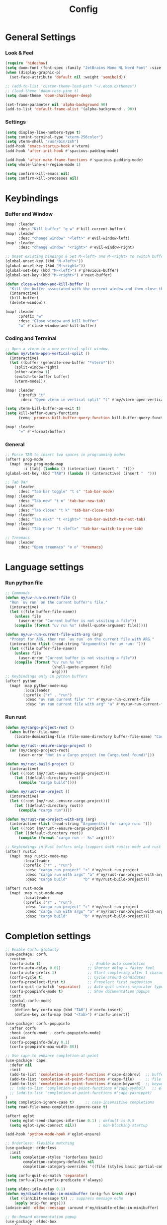 #+title: Config

* General Settings
*** Look & Feel
#+begin_src emacs-lisp
(require 'hideshow)
(setq doom-font (font-spec :family "JetBrains Mono NL Nerd Font" :size 15))
(when (display-graphic-p)
  (set-face-attribute 'default nil :weight 'semibold))

;; (add-to-list 'custom-theme-load-path "~/.doom.d/themes")
;; (load-theme 'doom-rose-pine t)
(setq doom-theme 'doom-challenger-deep)

(set-frame-parameter nil 'alpha-background 90)
(add-to-list 'default-frame-alist '(alpha-background . 90))
#+end_src

*** Settings
#+begin_src emacs-lisp
(setq display-line-numbers-type t)
(setq comint-terminal-type "xterm-256color")
(setq vterm-shell "/usr/bin/zsh")
(add-hook 'emacs-startup-hook #'vterm)
(add-hook 'after-init-hook #'spacious-padding-mode)

(add-hook 'after-make-frame-functions #'spacious-padding-mode)
(setq whole-line-or-region-mode 1)

(setq confirm-kill-emacs nil)
(setq confirm-kill-processes nil)
#+end_src


* Keybindings
*** Buffer and Window
#+begin_src emacs-lisp
(map! :leader
      :desc "Kill buffer" "q w" #'kill-current-buffer)
(map! :leader
      :desc "change window" "<left>" #'evil-window-left)
(map! :leader
      :desc "change window" "<right>" #'evil-window-right)

;; Unset existing bindings & Set M-<left> and M-<right> to switch buffers
(global-unset-key (kbd "M-<left>"))
(global-unset-key (kbd "M-<right>"))
(global-set-key (kbd "M-<left>") #'previous-buffer)
(global-set-key (kbd "M-<right>") #'next-buffer)

(defun close-window-and-kill-buffer ()
  "Kill the buffer associated with the current window and then close the window."
  (interactive)
  (kill-buffer)
  (delete-window))

(map! :leader
      :prefix "w"
      :desc "Close window and kill buffer"
      "w" #'close-window-and-kill-buffer)
#+end_src


*** Coding and Terminal
#+begin_src emacs-lisp
;; Open a vterm in a new vertical split window.
(defun my/vterm-open-vertical-split ()
  (interactive)
  (let ((buffer (generate-new-buffer "*vterm*")))
    (split-window-right)
    (other-window 1)
    (switch-to-buffer buffer)
    (vterm-mode)))

(map! :leader
      (:prefix "t"
       :desc "Open vterm in vertical split" "t" #'my/vterm-open-vertical-split))

(setq vterm-kill-buffer-on-exit t)
(setq kill-buffer-query-functions
      (remq 'process-kill-buffer-query-function kill-buffer-query-functions))

(map! :leader
      "=" #'+format/buffer)
#+end_src
*** General
#+begin_src emacs-lisp
;; Force TAB to insert two spaces in programming modes
(after! prog-mode
  (map! :map prog-mode-map
        :i [tab] (lambda () (interactive) (insert "  "))))
(global-set-key (kbd "TAB") (lambda () (interactive) (insert "  ")))

;; Tab Bar
(map! :leader
      :desc "Tab bar toggle" "t s" 'tab-bar-mode)
(map! :leader
      :desc "Tab new" "t n" 'tab-bar-new-tab)
(map! :leader
      :desc "Tab close" "t k" 'tab-bar-close-tab)
(map! :leader
      :desc "Tab next" "t <right>" 'tab-bar-switch-to-next-tab)
(map! :leader
      :desc "Tab prev" "t <left>" 'tab-bar-switch-to-prev-tab)

;; Treemacs
(map! :leader
      :desc "Open treemacs" "o o" 'treemacs)
#+end_src


* Language settings
*** Run python file
#+begin_src emacs-lisp
;; Commands
(defun my/uv-run-current-file ()
  "Run `uv run` on the current buffer's file."
  (interactive)
  (let ((file buffer-file-name))
    (unless file
      (user-error "Current buffer is not visiting a file"))
    (compile (format "uv run %s" (shell-quote-argument file)))))

(defun my/uv-run-current-file-with-arg (arg)
  "Prompt for ARG, then run `uv run` on the current file with ARG."
  (interactive (list (read-string "Argument(s) for uv run: ")))
  (let ((file buffer-file-name))
    (unless file
      (user-error "Current buffer is not visiting a file"))
    (compile (format "uv run %s %s"
                     (shell-quote-argument file)
                     arg))))
;; Keybindings only in python buffers
(after! python
  (map! :map python-mode-map
        :localleader
        (:prefix ("r" . "run")
         :desc "uv run current file" "r" #'my/uv-run-current-file
         :desc "uv run current file with arg" "a" #'my/uv-run-current-file-with-arg)))
#+end_src

*** Run rust
#+begin_src emacs-lisp
(defun my/cargo-project-root ()
  (when buffer-file-name
    (locate-dominating-file (file-name-directory buffer-file-name) "Cargo.toml")))

(defun my/rust--ensure-cargo-project ()
  (or (my/cargo-project-root)
      (user-error "Not in a Cargo project (no Cargo.toml found)")))

(defun my/rust-build-project ()
  (interactive)
  (let ((root (my/rust--ensure-cargo-project)))
    (let ((default-directory root))
      (compile "cargo build"))))

(defun my/rust-run-project ()
  (interactive)
  (let ((root (my/rust--ensure-cargo-project)))
    (let ((default-directory root))
      (compile "cargo run"))))

(defun my/rust-run-project-with-arg (arg)
  (interactive (list (read-string "Argument(s) for cargo run: ")))
  (let ((root (my/rust--ensure-cargo-project)))
    (let ((default-directory root))
      (compile (format "cargo run -- %s" arg)))))

;; Keybindings in Rust buffers only (support both rustic-mode and rust-mode)
(after! rustic
  (map! :map rustic-mode-map
        :localleader
        (:prefix ("r" . "run")
         :desc "cargo run project" "r" #'my/rust-run-project
         :desc "cargo run with args" "a" #'my/rust-run-project-with-arg
         :desc "cargo build"       "b" #'my/rust-build-project)))

(after! rust-mode
  (map! :map rust-mode-map
        :localleader
        (:prefix ("r" . "run")
         :desc "cargo run project" "r" #'my/rust-run-project
         :desc "cargo run with args" "a" #'my/rust-run-project-with-arg
         :desc "cargo build"       "b" #'my/rust-build-project)))
#+end_src

* Completion settings
#+begin_src emacs-lisp
;; Enable Corfu globally
(use-package! corfu
  :custom
  (corfu-auto t)                      ;; Enable auto completion
  (corfu-auto-delay 0.01)            ;; Shorter delay = faster feel
  (corfu-auto-prefix 1)              ;; Start completing after 1 character
  (corfu-cycle t)                    ;; Cycle around candidates
  (corfu-preselect-first t)          ;; Preselect first suggestion
  (corfu-quit-no-match 'separator)   ;; Auto-quit unless separator typed
  (corfu-popupinfo-mode t)           ;; Show documentation popups
  :init
  (global-corfu-mode)
  :config
    (define-key corfu-map (kbd "TAB") #'corfu-insert)
    (define-key corfu-map (kbd "<tab>") #'corfu-insert))

(use-package! corfu-popupinfo
  :after corfu
  :hook (corfu-mode . corfu-popupinfo-mode)
  :custom
  (corfu-popupinfo-delay 0.1)
  (corfu-popupinfo-max-width 80))

;; Use cape to enhance completion-at-point
(use-package! cape
  :defer nil
  :init
  (add-to-list 'completion-at-point-functions #'cape-dabbrev)  ;; buffer words
  (add-to-list 'completion-at-point-functions #'cape-file)     ;; file paths
  (add-to-list 'completion-at-point-functions #'cape-keyword)  ;; keywords
  ;; (add-to-list 'completion-at-point-functions #'cape-symbol)   ;; elisp symbols
  ;; (add-to-list 'completion-at-point-functions #'cape-yasnippet)
)
(setq completion-ignore-case t)     ;; case-insensitive completions
(setq read-file-name-completion-ignore-case t)

(after! eglot
  (setq eglot-send-changes-idle-time 0.1) ; default is 0.5
  (setq eglot-sync-connect nil))          ; non-blocking startup

(add-hook 'python-mode-hook #'eglot-ensure)

;; Orderless: flexible matching
(use-package! orderless
  :init
  (setq completion-styles '(orderless basic)
        completion-category-defaults nil
        completion-category-overrides '((file (styles basic partial-completion)))))

(setq corfu-quit-no-match 'separator)
(setq corfu-allow-prefix-predicate #'always)

(setq eldoc-idle-delay 0.1)
(defun my/disable-eldoc-in-minibuffer (orig-fun &rest args)
  (let ((inhibit-message t)) ;; suppress message echo
    (apply orig-fun args)))
(advice-add 'eldoc--message :around #'my/disable-eldoc-in-minibuffer)

;; On-demand documentation popup
(use-package! eldoc-box
  :after eglot
  :commands (eldoc-box-help-at-point))
(map! :after eglot
      :map eglot-mode-map
      :n "K" #'eldoc-box-help-at-point
      :leader
      :desc "LSP hover doc (popup)"
      "c h" #'eldoc-box-help-at-point)


;; Format on save
(add-hook 'before-save-hook
          (lambda ()
            (when (bound-and-true-p eglot-managed-mode)
              (eglot-format-buffer))))

#+end_src

* AI assistant
#+begin_src emacs-lisp
;; First, ensure PATH includes ~/.local/bin
(setenv "PATH"
        (concat (expand-file-name "~/.local/bin")
                ":" (getenv "PATH")))

;; Also adjust exec-path
(add-to-list 'exec-path (expand-file-name "~/.local/bin"))

(map! :leader
      :desc "Aider Menu" "z s" #'aider-run-aider)
(map! :leader
      :desc "Aider Transient Menu" "z a" #'aider-transient-menu)
#+end_src


* Org-mode settings
#+begin_src emacs-lisp

(setq org-directory "~/Notes/Org/")

(custom-theme-set-faces!
;; 'doom-one
'doom-rose-pine
'(org-level-1 :inherit outline-1 :height 1.5)
'(org-level-2 :inherit outline-2 :height 1.4)
'(org-level-3 :inherit outline-3 :height 1.3)
'(org-level-4 :inherit outline-2 :height 1.2)
'(org-level-5 :inherit outline-5 :height 1.1)
'(org-level-6 :inherit outline-6 :height 1.0)
'(org-level-7 :inherit outline-7 :height 1.0)
'(org-level-8 :inherit outline-8 :height 1.0))
;; '(org-document-title :height 1.6 :bold nil :underline nil))

(setq org-modern-table-vertical t)
(setq org-modern-table t)

(map! :leader
      :desc "Open todo.org"
      "o w" (lambda () (interactive) (find-file "~/Org/index.org")))
#+end_src

* Dashboard settings
#+begin_src emacs-lisp
;; ~/.doom.d/config.el

(defun my/doom-dashboard-ascii-banner ()
  (let ((banner '(
    "███▄▄▄▄    ▄██████▄   ▄█    █▄     ▄████████    ▄████████  ▄████████    ▄█    █▄   "
    "███▀▀▀██▄ ███    ███ ███    ███   ███    ███   ███    ███ ███    ███   ███    ███  "
    "███   ███ ███    ███ ███    ███   ███    ███   ███    ███ ███    █▀    ███    ███  "
    "███   ███ ███    ███ ███    ███   ███    ███  ▄███▄▄▄▄██▀ ███         ▄███▄▄▄▄███▄▄"
    "███   ███ ███    ███ ███    ███ ▀███████████ ▀▀███▀▀▀▀▀   ███        ▀▀███▀▀▀▀███▀ "
    "███   ███ ███    ███ ███    ███   ███    ███ ▀███████████ ███    █▄    ███    ███  "
    "███   ███ ███    ███ ███    ███   ███    ███   ███    ███ ███    ███   ███    ███  "
    " ▀█   █▀   ▀██████▀   ▀██████▀    ███    █▀    ███    ███ ████████▀    ███    █▀   "
    "                                               ███    ███                          "
)))
    (dolist (line banner)
      (insert (propertize line 'face 'doom-dashboard-banner) "\n"))))

;; ensure Doom uses it (works whether you start GUI or terminal;
;; the ASCII will only be visible in terminal frames)
(remove-hook '+doom-dashboard-functions #'doom-dashboard-widget-banner)
(remove-hook '+doom-dashboard-functions #'doom-dashboard-widget-shortmenu) ; removes menu
(remove-hook '+doom-dashboard-functions #'doom-dashboard-widget-footer)    ; removes footer
(add-hook '+doom-dashboard-functions #'my/doom-dashboard-ascii-banner)
#+end_src
